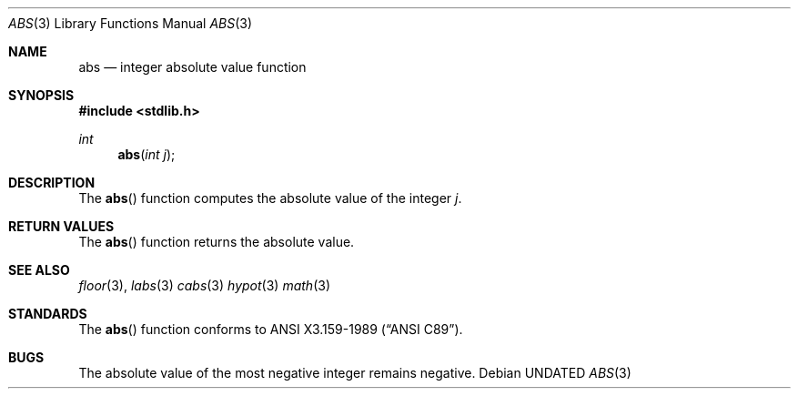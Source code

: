 .\" Copyright (c) 1990, 1991, 1993
.\"	The Regents of the University of California.  All rights reserved.
.\"
.\" This code is derived from software contributed to Berkeley by
.\" the American National Standards Committee X3, on Information
.\" Processing Systems.
.\"
.\" %sccs.include.redist.man%
.\"
.\"     @(#)abs.3	8.1 (Berkeley) %G%
.\"
.Dd 
.Dt ABS 3
.Os
.Sh NAME
.Nm abs
.Nd integer absolute value function
.Sh SYNOPSIS
.Fd #include <stdlib.h>
.Ft int
.Fn abs "int j"
.Sh DESCRIPTION
The
.Fn abs
function
computes
the absolute value of the integer
.Ar j .
.Sh RETURN VALUES
The
.Fn abs
function
returns
the absolute value.
.Sh SEE ALSO
.Xr floor 3 ,
.Xr labs 3
.Xr cabs 3
.Xr hypot 3
.Xr math 3
.Sh STANDARDS
The
.Fn abs
function conforms to
.St -ansiC .
.Sh BUGS
The absolute value of the most negative integer remains negative.
